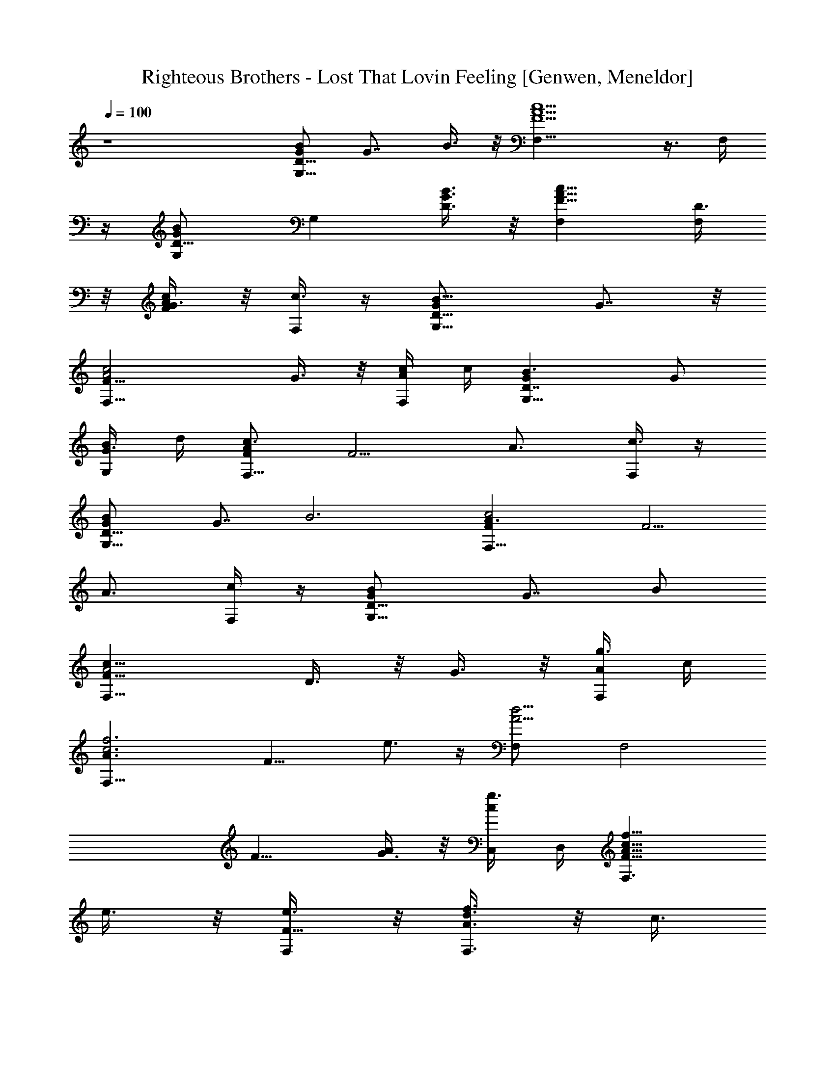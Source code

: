 X: 1
T: Righteous Brothers - Lost That Lovin Feeling [Genwen, Meneldor]
N: Prim Reapers, Meneldor
L: 1/4
Q: 100
K: C
z4 [G/2BD11/8G,9/8] [G7/8z/2] B3/8 z/8 [F5/2A5/2c5/2F,13/8] z3/8 F,/4
z/4 [GBD5/8G,/2] [G,z/2] [B3/8G3/8D3/8] z/8 [F9/8A9/8c9/8F,] [D3/8F,]
z/8 [G3/8c/2A/2F/2] z/8 [F,/4c3/8] z/4 [B9/8G,9/8G/2D11/8] G7/8 z/8
[F17/8F,13/8c2A2z3/2] G3/8 z/8 [F,/4c/4A/4] c/4 [B3/2G,9/8GD7/4] G/2
[G,/4G3/8B/4] d/4 [F/2c3/2AF,9/8] [F5/4z/2] [A3/4z/2] [F,/4c3/8] z/4
[BG/2D11/8G,9/8] [G7/8z/2] [B3z/2] [c2A3/2FF,13/8] [F5/4z/2]
[A3/4z/2] [F,/4c/4] z/4 [BG/2D11/8G,9/8] [G7/8z/2] B/2
[F,13/8c17/8A2F17/8z] D3/8 z/8 G3/8 z/8 [F,/4g3/8A/4] c/4
[c3f3F,9/8A3/2z/8] [F15/8z3/8] e3/4 z/4 [A5/4d5/4F,/2] [F,2z5/8]
[F9/8z3/8] [G3/8A] z/8 [g3/8C,/4c/2] D,/4 [c13/8f13/8F,3/2F9/8A13/8z]
e3/8 z/8 [e3/8F,/2F9/8] z/8 [A3/8d3/8F,3/2f3/4] z/8 [c3/8z/4]
[F9/8z/4] [c/4f/2] [c3/8z/4] [d37/8F,3/8A3/8] z/8
[G,9/8B9/8G11/8D11/8] z3/8 [c9/8A9/8F9/8F,] [F,z/2] [c/2A/2F/2] F,/4
z/4 [B5/8G5/8D5/8G,/2] [G,z/2] [B3/8G3/8D3/8] z/8
[c5/2A5/2F5/2F,13/8z] d3/8 z/8 e3/8 z/8 [F,/4^f3/8] z/4
[c2e9/4g3/4A,11/8A9/4G9/4] z/4 ^f3/8 z/8 [g3/8E,/2] z/8
[c3/4^f3/4A,/8] z3/8 [A,5/8z/2] [d3/4c3/4A3/4G3/4e3/4z/2] A,/4 z/4
[B3A13/4^F13/4dB,9/8] [d9/4z/2] B,/8 z3/8 [B,11/8z] [B3/8z/4] d/4
[d3/8^f3/8B,/4] b/4 [e/2b3/8g5/4c11/8B11/8C,3/2] z/8 [e5/4a11/4z]
[C,/2z/4] [g3/4e5/4z/8] [c/2z/8] [BC,3/2z/2] [cz/2] e/2 [g/4C,/4] z/4
[e3/4b3/4c2G2E2C,9/8] z/4 a3/8 z/8 [C,/4g3/8] z/4 [e3/4b3/4C,cGE] z/4
[^faD,A^FD] [BG3D13/4G,11/8] [B/2g3/8] z/8 [B3/2g5/4z/4] D,/4
[G,13/8z] [B/4g3/4G3/8] [B/2z/4] [d3/8z/4] [G,/8g/4] z/8
[c3/2a3/4A,9/8A9/4E9/4] z/4 e3/8 z/8 [c5/4a5/4z/4] A,/8 z/8 A,/2
[A,7/8z/2] [ec3/4A3/4E3/4] E,/8 z/8 [D,13/8c2A9/4^F9/4d9/4] z/8 D,/8
z/8 [c3/8^f3/8D,/2] z/8 [e3/8D,7/8] z/8 [c3/4^f3/4A3/4^F3/4d3/4z/2]
^F,/8 z/8 D,/8 z/8 [B3/2g3/4dG17/8G,3/2] z/4 [dz/2] [B5/4g5/4G,/4]
G,/4 [G,15/8z/2] [G11/8z/2] [dz/2] [B3/8z/4] E,/8 z/8
[B13/4G3D13/4G,13/8] z/8 G,/8 z/8 [g3/8G,11/8] z/8 ^f3/8 z/8
[g3/4G3/8z/4] [B3/8z/4] [^G,/8d3/8] z/8 [=G,/8g/4] z/8
[e3/4c'3/4c13/4A3E13/4A,13/8] z/4 b3/8 z/8 [e3/4a3/4z/4] A,/8 z/8
[A,11/8z/2] g3/8 z/8 [a3/8A3/8z/4] [c3/8z/4] [g3/8G,/8e3/8] z/8
[^F,/8a/4] z/8 [Ac=f13/8=F5/8=F,/2] [F,z/2] [c5/8A5/8F/2] z/4 B,/8
z/8 [A/2ce3/2E7/4A,11/8] [A5/4z/2] [c3/4z/2] [e/4E,/8] z/8 A,/8 z/8
[A2d13/8F2D2D,3/2] z/4 G,/8 z/8 [AcF2F,11/8z/2] [B3/8d3/8] z/8
[Acz/2] [G/2B/2^F,/8] z/8 =F,/8 z/8 [BGD5/8G,/2] [G,z/2] [B3G3D3/8]
z/8 [c9/8A9/8F9/8F,] [F,z/2] [c/2A/2F/2] F,/8 z/8 F,/8 z/8
[BGD5/8G,/2] [G,z/2] [B3/8G3/8D3/8] z/8 [c2A5/2F5/2F,15/8z] D3/8 z/8
G3/8 z/8 [c5/8A,/8] z/8 F,/8 z/8 [B5/8G/2D5/8G,/2] [G/2G,]
[B3/8G3/8D3/8] z/8 [FA3/2C9/4F,13/8] [F5/4z/2] [G3/8A3/4] z/8
[F,/4c3/8] z/4 [BG/2D7/4G,9/8] G/2 [G/2B3/4] [G,/4G3/8d/4] z/4
[F7/4F,9/8c3/2A3/2] z3/8 [F,/4c/4A/4] c/4 [B4G,9/8G11/8D11/8] z3/8
[F,13/8c17/8A2F17/8] z3/8 [F,/4A/4] c/4 [G,9/8B3/2G11/8D11/8] z3/8
[c2A3/2FF,13/8] [D3/8F5/4] z/8 [G3/8A3/4] z/8 [F,/4g3/8c/4] z/4
[c3f3F,9/8A3/2z/8] [F15/8z3/8] e3/4 z/4 [A5/4d5/4F,/2] [F,2z5/8]
[F9/8z3/8] [G3/8A] z/8 [C,/2g3/8c/2] z/8 [c13/8f13/8F,7/4F9/8A13/8z]
e3/8 z/8 [e3/8F9/8z/4] F,/4 [F,/2A3/8d3/8f3/4] z/8 [c3/8F,z/4]
[F9/8z/4] [c/4f/2] [c3/8z/4] [d37/8F,/2A3/8] z/8
[G,9/8B9/8G11/8D11/8] z3/8 [F,7/4A2F17/8C17/8] z/4 [A/4F,/4] c/4
[BG/2D11/8G,9/8] [G7/8z/2] B3/8 z/8 [F,7/4c17/8A2F17/8z] d3/8 z/8
e3/8 z/8 [^f3/8A/4F,/4] c/4 [c2e9/4g3/4A9/4G9/4A,9/8] z/4 ^f3/8 z/8
[g3/8A,/8] z3/8 [c3/4^f3/4A,/2] [A,7/8z/2] [d3/4c3/4A3/4G3/4e3/4z/2]
A,/4 z/4 [B17/8^f2B,3/2dA17/8] [d2z/2] B,/2 [B,3/2z/2] [A11/8z/2]
[B7/8z/2] [d3/8B,3/8] z/8 [e/2b3/8d3/2B3/2G3/2C,9/8] z/8 [e2a11/4z]
[C19/8C,/8] z3/8 [c15/8C,11/8z/2] [e11/8z/2] [g7/8z/2] [b3/8C,/4] z/4
[e3/4b3/4c/2G7/4E7/4C,5/4] [c5/4z/2] [a3/8e5/8] z/8 [g3/8C,/4] z/4
[e3/4b3/4C,cGE] z/4 [^faD,A^FD] [G,11/8z/8] [B7/8G7/2D7/2] [B/2g3/8]
z/8 [B3/2g5/4z/4] D,/4 [G,13/8z] [B3/4g3/4] G,/8 z/8
[c3/2a3/4A,3/2A3/2E3/2] z/4 e3/8 z/8 [A,/4ca5/4] A,/4 [A,7/4A15/8z/2]
[c11/8z/2] [ez/2] [a3/8C,/8] z/8 A,/8 z/8 [c2A13/4^F13/4d13/4D,9/8]
z5/8 D,/8 z/8 [c^f3/8D,11/8] z/8 e3/8 z/8 [c3/4^f3/4D3/8z/4]
[^F3/8z/4] [A3/8z/4] [B,/8d/4] z/8 [B3/2g3/4G3D13/4G,11/8] z/4 d3/8
z/8 [B7/4g5/4z/4] D,/4 [G,13/8z] [d/2G3/8z/4] [B3/8z/4] [d/2z/4]
[^F,/8g/4] z/8 [d5/4G11/8B5/4G,7/4] z/2 [d3/4B3/4G,/4z/8] [G/2z/8]
[g3/8G,3/2] z/8 [G/2^f3/8] z/8 [g3/4B/2] d/4 B,/8 z/8
[e3/4c'3/4A,9/8c9/4A9/4E9/4] z/4 b3/8 z/8 [e3/4a3/4z/4] A,/8 z/8 A,/2
[g3/8A,7/8] z/8 [a3/8c3/4A3/4E3/4] z/8 [g3/8z/4] E,/8 z/8
[Ac=f13/8=F5/8=F,/2] [F,9/8z/2] [c5/8A5/8F/2] z/4 F,/8 z/8
[A7/4c3/2e13/8A,11/8E7/4] z/8 [A,/8c/4] z/8 [A,/8e/4] z/8
[A2d13/8F2D2D,3/2] z/4 G,/8 z/8 [AcF/2F,11/8] [B3/8d3/8F5/4] z/8
[A3/4c/2] [G/2B/2c/4A,/8] z/8 F,/8 z/8 [BGD5/8G,/2] [G,z/2] [B6GD/2]
G,/4 z/4 [c2G4E2C,5/4] z/4 C,/4 z/4 [A2^F2D2D,9/8] z3/8 D,/4 z/4
[C,cGE] [D,A^FD] [BG/2D7/4G,9/8] [G5/4z/2] [B/2d3/8g3/8] z/8
[G,/4B3/8d3/8g3/8] z/4 [c/2^f3/8G2E2C,5/4] z/8 [c3/2^f3/2z] C,/4 z/4
[A/2^FD/2D,9/8] [Ae3/8D5/4] z/8 [e3/8^F3/4] z/8 [D,/4e3/8A/4] z/4
[c^f3/8C,GE] z/8 e3/8 z/8 [Ae3/8D,^FD] z/8 d3/8 z/8
[d3/8B5/8G5/8D5/8G,/2] z/8 [c3/8G,] z/8 [B45/8G/2D/2] G,/4 z/4
[c2G2E2C,5/4] z/4 C,/4 z/4 [D,9/8A7/4^F3/2D7/4] z3/8 [D,/4^F/4] A/4
[C,cGE] [D,A^FD] [G,9/8B3/2G7/4D7/4z/2] [d3/8b3/8] z/8 [d3/8b3/8] z/8
[G,/4d/4b3/8B/4] d/4 [e3/8c'3/8c2G2E2C,9/8] z/8 [e5/4c'5/4z] C,/4 z/4
[^f3/8d3/8D,9/8A7/4^F3/2D7/4] z/8 c'3/8 z/8 [b3/4z/2] [D,/4^F/4] A/4
[e3/8g3/8C,cGE] z/8 g3/8 z/8 [^f3/8a3/8D,A^FD] z/8 g3/8 z/8
[b3/8BG/2D7/4G,9/8] z/8 [b3/4d3/4G5/4z/2] [B3/4z/2] [G,/4c'2e2d/4]
z/4 [C,5/4c7/4G7/4E7/4] z/4 [e/4C,/4] g/4
[^f29/8a29/8d7/2A3/2^F3/2D3/2] D,/2 [D15/8D,3/2z/2] [^F11/8z/2]
[A7/8z/2] [d3/8D,3/8] z/8 [G,9/8B3/2G7/4D7/4z/2] [d3/8b3/8] z/8
[d3/8b3/8] z/8 [G,/4d/4b3/8B/4] d/4 [e5/4c'5/4C,9/8c7/4G7/4E7/4] z3/8
[C,/4e3/8c'3/8] g/4 [^f5/4a5/4A5/8^F5/8D5/8D,/2] [D,z/2] [A/2^F/2D/2]
[a3/8D,/4] z/4 [e/4a/4C,cGE] a/4 a3/8 z/8 [^f/4a/4D,A^FD] a/4 a3/8
z/8 [b3/8BG/2D7/4G,9/8] z/8 [a3/8G5/4] z/8 [g21/4B3/4z/2] [G,/4d/4]
z/4 [c2G2E2C,9/8] z3/8 C,/4 z/4 [A2^F2D2D,5/4] z/4 D,/4 z/4 [C,cGE]
[D,A^FDz/2] a3/8 z/8 [Bg13/8G5/8D5/8G,/2] [G,z/2] [B5/8G/2D/2] G,/4
z/4 [e3/2g13/8C,5/4c7/4G7/4E7/4] z/4 [e/4C,/4] g/4
[^f13/8a13/8A5/8^F5/8D5/8D,/2] [D,z/2] [A/2^F/2D/2] D,/4 z/4
[e3/8g3/8C,cGE] z/8 g3/8 z/8 [d3/8g3/8D,A^FD] z/8 g3/8 z/8
[g3/8G,9/8BG7/4D7/4] z/8 e3/8 z/8 [B/2d3/4] [G,/4B41/8] [d39/8z/4]
[c2G2E2C,5/4] z/4 C,/4 z/4 [A3/2^FD/2D,5/4] [D5/4z/2] [^F3/4z/2]
[A/4D,/4] z/4 [C,cGE] [D,A^FD] [d3/8b3/8B5/8G5/8D5/8G,/2] z/8
[a3/8G,] z/8 [B3/4g3/4G/2D/2] G,/4 z/4 [e3/4c'3/4C,9/8c7/4G7/4E7/4]
z/4 [d3/4z/2] [C,/4e/4] g/4 [d3/4b3/4A5/8^F5/8D5/8D,/2] [D,z/2]
[aA/2^F/2D/2] D,/4 z/4 [C,cGEz/2] g3/8 z/8 [d3/8b3/8D,A^FD] z/8 b3/8
z/8 [d3/8b3/8BG/2D7/4G,9/8] z/8 [a3/8G5/4] z/8 [d/2gB3/4] [G,/4d/2]
z/4 [c5/8G5/8E5/8C,9/8z/2] [g3/8C] z/8 [e3/8b3/8c/2G/2E/2] z/8
[C,/4b3/8] z/4 [d3/4b3/4D,5/4A7/4^F3/2D7/4] z/4 [daz/2] [^F/4D,/4]
A/4 [C,cGEz/2] g3/8 z/8 [d3/8b3/8D,A^FD] z/8 b3/8 z/8
[d3/8b3/8BG/2D7/4G,5/4] z/8 [a3/8G5/4] z/8 [d/2gB3/4] [d/2G,/4] z/4
[c5/8G5/8E5/8C,9/8z/2] [g3/8C] z/8 [e3/8b3/8c/2G/2E/2] z/8 [C,/4b3/8]
z/4 [d3/8b3/8A2^F2D2D,5/4] z/8 [a11/8^f11/8z] D,/4 z/4 [C,cGEz/2]
g3/8 z/8 [e/4b/4D,A^FD] b/4 b3/8 z/8 [d3/8b3/8G,9/8B3/2G7/4D7/4] z/8
a3/8 z/8 [g7/8d3/4z/2] [G,/4B/4] d/4 [c/2G7/4E7/4C,9/8] [g3/8c5/4]
z/8 [e5/8b/4] b/4 [C,/4b3/8g/4] z/4 [d3/8b3/8A2D17/8D,3/2^F2] z/8
[^f7/2a7/2z] D,/8 z3/8 [D,3/2z/2] [D11/8z] [^F3/8D,/4] z/4
[d2G17/8G,3/2B] [B/2g3/8] z/8 [B5/4g5/4G,/2z/4] D,/4 [G,7/4z/2]
[G11/8z/2] [B/2g3/4] [B3/8z/4] G,/8 z/8 [c3/2a3/4A,3/2A3/2E3/2] z/4
d3/8 z/8 [A,/4ca5/4] A,/4 [A,7/4A15/8z/2] [c11/8z/2] [ez/2]
[a3/8E,/8] z/8 A,/8 z/8 [D,11/8c2A9/4^F9/4d9/4] z3/8 A,/4
[D,/2c3/8^f3/8] z/8 [e3/8D,9/8] z/8 [c3/4^f3/4A3/4^F3/4d3/4] B,/8 z/8
[B/8g3/4G,11/8] [B11/8G7/2D7/2z7/8] d3/8 z/8 [B17/8g5/4z/4] D,/4
[G,13/8z] [dz3/4] ^F,/8 z/8 [B2G23/8D23/8G,11/8] z3/8 D,/4
[G,13/8B/2g3/8] z/8 [B/2^f3/4d5/8] [B5/8z/2] [g3/8G/2z/4] B,/8 z/8
[e5/4c'3/4A11/8c5/4A,7/4] z/4 b/4 z/4 [e/4a3/4] [e3/4c3/4A,/4z/8]
[A/2z/8] [A,3/2z/2] [A/2g3/8] z/8 [a3/8c/2] z/8 [g3/8E,/8e/4] z/8
A,/8 z/8 [A3/2c7/4=f13/8=F,13/8=F7/4] A/4 [F,/8c/4] z/8
[Ace13/8E5/8A,/2] [A,z/2] [c5/8A5/8E/2] A,/8 z/8 A,/8 z/8
[A19/8d19/8D,13/8F9/4D9/4] z/8 D,/8 z/8 D,/2 [D,7/8z/2]
[d3/8A3/4F3/4D3/4] z/8 [e3/8G,/8] z/8 E,/8 z/8 [Acf13/8F5/8F,/2]
[F,9/8z/2] [c5/8A5/8F/2] z/4 F,/8 z/8 [Ace13/8E5/8A,/2] [A,z/2]
[c5/8A5/8E/2] A,/8 z/8 A,/8 z/8 [A3/2d13/8FD/2D,13/8] [D5/4z/2]
[F3/4z/2] A/4 D,/8 z/8 [AcF,7/8Fz/2] [B3/8d3/8] z/8 [AcF,7/8F] z/8
[G4B4G,31/8D31/8] 
